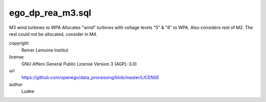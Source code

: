.. AUTOGENERATED - DO NOT TOUCH!

ego_dp_rea_m3.sql
#################

M3 wind turbines to WPA
Allocates "wind" turbines with voltage levels "5" & "6" to WPA.
Also considers rest of M2.
The rest could not be allocated, consider in M4.


copyright
  Reiner Lemoine Institut

license
  GNU Affero General Public License Version 3 (AGPL-3.0)

url
  https://github.com/openego/data_processing/blob/master/LICENSE

author
  Ludee

